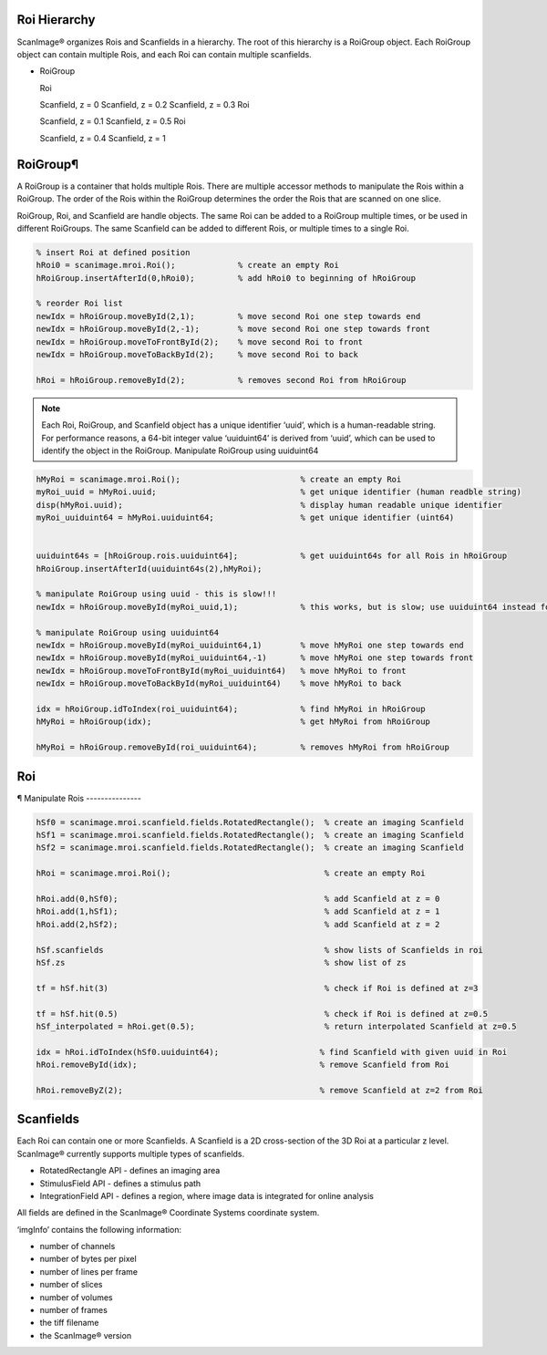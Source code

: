 Roi Hierarchy
=============

ScanImage® organizes Rois and Scanfields in a hierarchy. The root of this hierarchy is a RoiGroup object. Each RoiGroup object can contain multiple Rois, and each Roi can contain multiple scanfields.

- RoiGroup
  
  Roi
  
  Scanfield, z = 0
  Scanfield, z = 0.2
  Scanfield, z = 0.3
  Roi
  
  Scanfield, z = 0.1
  Scanfield, z = 0.5
  Roi
  
  Scanfield, z = 0.4
  Scanfield, z = 1

RoiGroup¶
=========

A RoiGroup is a container that holds multiple Rois. There are multiple accessor methods to manipulate the Rois within a RoiGroup. The order of the Rois within the RoiGroup determines the order the Rois that are scanned on one slice.


RoiGroup, Roi, and Scanfield are handle objects. The same Roi can be added to a RoiGroup multiple times, or be used in different RoiGroups. The same Scanfield can be added to different Rois, or multiple times to a single Roi.

.. code-block:: matlab

  % insert Roi at defined position
  hRoi0 = scanimage.mroi.Roi();             % create an empty Roi
  hRoiGroup.insertAfterId(0,hRoi0);         % add hRoi0 to beginning of hRoiGroup

  % reorder Roi list
  newIdx = hRoiGroup.moveById(2,1);         % move second Roi one step towards end
  newIdx = hRoiGroup.moveById(2,-1);        % move second Roi one step towards front
  newIdx = hRoiGroup.moveToFrontById(2);    % move second Roi to front
  newIdx = hRoiGroup.moveToBackById(2);     % move second Roi to back

  hRoi = hRoiGroup.removeById(2);           % removes second Roi from hRoiGroup

.. note::

  Each Roi, RoiGroup, and Scanfield object has a unique identifier ‘uuid’, which is a human-readable string. For performance reasons, a 64-bit integer value ‘uuiduint64’ is derived from ‘uuid’, which can be used to identify the object in the RoiGroup.
  Manipulate RoiGroup using uuiduint64


.. code-block:: Matlab

    hMyRoi = scanimage.mroi.Roi();                         % create an empty Roi
    myRoi_uuid = hMyRoi.uuid;                              % get unique identifier (human readble string)
    disp(hMyRoi.uuid);                                     % display human readable unique identifier
    myRoi_uuiduint64 = hMyRoi.uuiduint64;                  % get unique identifier (uint64)


    uuiduint64s = [hRoiGroup.rois.uuiduint64];             % get uuiduint64s for all Rois in hRoiGroup
    hRoiGroup.insertAfterId(uuiduint64s(2),hMyRoi);

    % manipulate RoiGroup using uuid - this is slow!!!
    newIdx = hRoiGroup.moveById(myRoi_uuid,1);             % this works, but is slow; use uuiduint64 instead for better performance!

    % manipulate RoiGroup using uuiduint64
    newIdx = hRoiGroup.moveById(myRoi_uuiduint64,1)        % move hMyRoi one step towards end
    newIdx = hRoiGroup.moveById(myRoi_uuiduint64,-1)       % move hMyRoi one step towards front
    newIdx = hRoiGroup.moveToFrontById(myRoi_uuiduint64)   % move hMyRoi to front
    newIdx = hRoiGroup.moveToBackById(myRoi_uuiduint64)    % move hMyRoi to back

    idx = hRoiGroup.idToIndex(roi_uuiduint64);             % find hMyRoi in hRoiGroup
    hMyRoi = hRoiGroup(idx);                               % get hMyRoi from hRoiGroup

    hMyRoi = hRoiGroup.removeById(roi_uuiduint64);         % removes hMyRoi from hRoiGroup

Roi
===

¶
Manipulate Rois
---------------

.. code-block:: matlab

    hSf0 = scanimage.mroi.scanfield.fields.RotatedRectangle();  % create an imaging Scanfield
    hSf1 = scanimage.mroi.scanfield.fields.RotatedRectangle();  % create an imaging Scanfield
    hSf2 = scanimage.mroi.scanfield.fields.RotatedRectangle();  % create an imaging Scanfield

    hRoi = scanimage.mroi.Roi();                                % create an empty Roi

    hRoi.add(0,hSf0);                                           % add Scanfield at z = 0
    hRoi.add(1,hSf1);                                           % add Scanfield at z = 1
    hRoi.add(2,hSf2);                                           % add Scanfield at z = 2

    hSf.scanfields                                              % show lists of Scanfields in roi
    hSf.zs                                                      % show list of zs

    tf = hSf.hit(3)                                             % check if Roi is defined at z=3

    tf = hSf.hit(0.5)                                           % check if Roi is defined at z=0.5
    hSf_interpolated = hRoi.get(0.5);                           % return interpolated Scanfield at z=0.5

    idx = hRoi.idToIndex(hSf0.uuiduint64);                     % find Scanfield with given uuid in Roi
    hRoi.removeById(idx);                                      % remove Scanfield from Roi

    hRoi.removeByZ(2);                                         % remove Scanfield at z=2 from Roi

Scanfields
==========

Each Roi can contain one or more Scanfields. A Scanfield is a 2D cross-section of the 3D Roi at a particular z level. ScanImage® currently supports multiple types of scanfields.

- RotatedRectangle API - defines an imaging area
- StimulusField API - defines a stimulus path
- IntegrationField API - defines a region, where image data is integrated for online analysis

All fields are defined in the ScanImage® Coordinate Systems coordinate system.

‘imgInfo’ contains the following information:

- number of channels
- number of bytes per pixel
- number of lines per frame
- number of slices
- number of volumes
- number of frames
- the tiff filename
- the ScanImage® version
